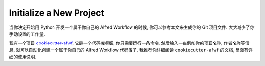 Initialize a New Project
==============================================================================
当你决定开始用 Python 开发一个属于你自己的 Alfred Workflow 的时候, 你可以参考本文来生成你的 Git 项目文件. 大大减少了你手动设置的工作量.

我有一个项目 `cookiecutter-afwf <https://github.com/MacHu-GWU/cookiecutter-afwf>`_, 它是一个代码库模版, 你只需要运行一条命令, 然后输入一些例如你的项目名称, 作者名称等信息, 就可以自动化创建一个属于你自己的 Alfred Workflow 代码库了. 我推荐你详细阅读 ``cookiecutter-afwf`` 的文档, 里面有详细的使用说明.
